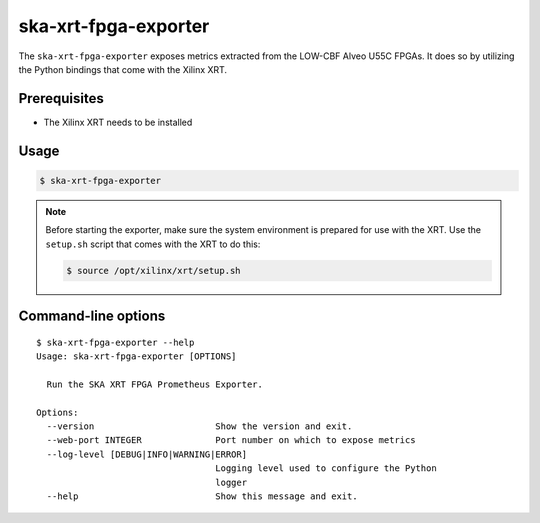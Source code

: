*********************
ska-xrt-fpga-exporter
*********************

The ``ska-xrt-fpga-exporter`` exposes metrics extracted from the LOW-CBF Alveo U55C FPGAs.
It does so by utilizing the Python bindings that come with the Xilinx XRT.


Prerequisites
=============

- The Xilinx XRT needs to be installed


Usage
=====

.. code-block:: console

  $ ska-xrt-fpga-exporter

.. note::

  Before starting the exporter, make sure the system environment is prepared for use with the XRT.
  Use the ``setup.sh`` script that comes with the XRT to do this:

  .. code-block:: console

    $ source /opt/xilinx/xrt/setup.sh


Command-line options
====================

:: 

  $ ska-xrt-fpga-exporter --help
  Usage: ska-xrt-fpga-exporter [OPTIONS]

    Run the SKA XRT FPGA Prometheus Exporter.

  Options:
    --version                       Show the version and exit.
    --web-port INTEGER              Port number on which to expose metrics
    --log-level [DEBUG|INFO|WARNING|ERROR]
                                    Logging level used to configure the Python
                                    logger
    --help                          Show this message and exit.
